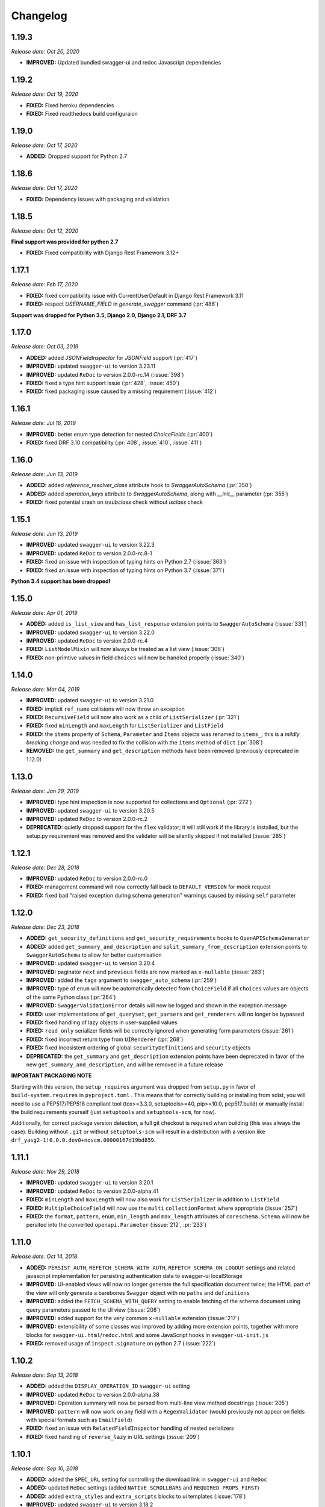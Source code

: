#########
Changelog
#########

**********
**1.19.3**
**********

*Release date: Oct 20, 2020*

- **IMPROVED:** Updated bundled swagger-ui and redoc Javascript dependencies

**********
**1.19.2**
**********

*Release date: Oct 19, 2020*

- **FIXED:** Fixed heroku dependencies
- **FIXED:** Fixed readthedocs build configuraion


**********
**1.19.0**
**********

*Release date: Oct 17, 2020*

- **ADDED:** Dropped support for Python 2.7

**********
**1.18.6**
**********

*Release date: Oct 17, 2020*

- **FIXED:** Dependency issues with packaging and validation

**********
**1.18.5**
**********

*Release date: Oct 12, 2020*

**Final support was provided for python 2.7**

- **FIXED:** Fixed compatibility with Django Rest Framework 3.12+

**********
**1.17.1**
**********

*Release date: Feb 17, 2020*

- **FIXED:** fixed compatibility issue with CurrentUserDefault in Django Rest Framework 3.11
- **FIXED:** respect `USERNAME_FIELD` in `generate_swagger` command (:pr:`486`)

**Support was dropped for Python 3.5, Django 2.0, Django 2.1, DRF 3.7**

**********
**1.17.0**
**********

*Release date: Oct 03, 2019*

- **ADDED:** added `JSONFieldInspector` for `JSONField` support (:pr:`417`)
- **IMPROVED:** updated ``swagger-ui`` to version 3.23.11
- **IMPROVED:** updated ``ReDoc`` to version 2.0.0-rc.14 (:issue:`398`)
- **FIXED:** fixed a type hint support issue (:pr:`428`, :issue:`450`)
- **FIXED:** fixed packaging issue caused by a missing requirement (:issue:`412`)

**********
**1.16.1**
**********

*Release date: Jul 16, 2019*

- **IMPROVED:** better enum type detection for nested `ChoiceField`\ s (:pr:`400`)
- **FIXED:** fixed DRF 3.10 compatibility (:pr:`408`, :issue:`410`, :issue:`411`)

**********
**1.16.0**
**********

*Release date: Jun 13, 2019*

- **ADDED:** added `reference_resolver_class` attribute hook to `SwaggerAutoSchema` (:pr:`350`)
- **ADDED:** added `operation_keys` attribute to `SwaggerAutoSchema`, along with `__init__` parameter (:pr:`355`)
- **FIXED:** fixed potential crash on `issubclass` check without `isclass` check

**********
**1.15.1**
**********

*Release date: Jun 13, 2019*

- **IMPROVED:** updated ``swagger-ui`` to version 3.22.3
- **IMPROVED:** updated ``ReDoc`` to version 2.0.0-rc.8-1
- **FIXED:** fixed an issue with inspection of typing hints on Python 2.7 (:issue:`363`)
- **FIXED:** fixed an issue with inspection of typing hints on Python 3.7 (:issue:`371`)

**Python 3.4 support has been dropped!**

**********
**1.15.0**
**********

*Release date: Apr 01, 2019*

- **ADDED:** added ``is_list_view`` and ``has_list_response`` extension points to ``SwaggerAutoSchema`` (:issue:`331`)
- **IMPROVED:** updated ``swagger-ui`` to version 3.22.0
- **IMPROVED:** updated ``ReDoc`` to version 2.0.0-rc.4
- **FIXED:** ``ListModelMixin`` will now always be treated as a list view (:issue:`306`)
- **FIXED:** non-primtive values in field ``choices`` will now be handled properly (:issue:`340`)

**********
**1.14.0**
**********

*Release date: Mar 04, 2019*

- **IMPROVED:** updated ``swagger-ui`` to version 3.21.0
- **FIXED:** implicit ``ref_name`` collisions will now throw an exception
- **FIXED:** ``RecursiveField`` will now also work as a child of ``ListSerializer`` (:pr:`321`)
- **FIXED:** fixed ``minLength`` and ``maxLength`` for ``ListSerializer`` and ``ListField``
- **FIXED:** the ``items`` property of ``Schema``, ``Parameter`` and ``Items`` objects was renamed to ``items_``; this
  is a *mildly breaking change* and was needed to fix the collision with the ``items`` method of ``dict`` (:pr:`308`)
- **REMOVED:** the ``get_summary`` and ``get_description`` methods have been removed (previously deprecated in 1.12.0)

**********
**1.13.0**
**********

*Release date: Jan 29, 2019*

- **IMPROVED:** type hint inspection is now supported for collections and ``Optional`` (:pr:`272`)
- **IMPROVED:** updated ``swagger-ui`` to version 3.20.5
- **IMPROVED:** updated ``ReDoc`` to version 2.0.0-rc.2
- **DEPRECATED:** quietly dropped support for the ``flex`` validator; it will still work if the library is installed,
  but the setup.py requirement was removed and the validator will be silently skipped if not installed (:issue:`285`)

**********
**1.12.1**
**********

*Release date: Dec 28, 2018*

- **IMPROVED:** updated ``ReDoc`` to version 2.0.0-rc.0
- **FIXED:** management command will now correctly fall back to ``DEFAULT_VERSION`` for mock request
- **FIXED:** fixed bad "raised exception during schema generation" warnings caused by missing ``self`` parameter

**********
**1.12.0**
**********

*Release date: Dec 23, 2018*

- **ADDED:** ``get_security_definitions`` and ``get_security_requirements`` hooks to ``OpenAPISchemaGenerator``
- **ADDED:** added ``get_summary_and_description`` and ``split_summary_from_description`` extension points to
  ``SwaggerAutoSchema`` to allow for better customisation
- **IMPROVED:** updated ``swagger-ui`` to version 3.20.4
- **IMPROVED:** paginator ``next`` and ``previous`` fields are now marked as ``x-nullable`` (:issue:`263`)
- **IMPROVED:** added the ``tags`` argument to ``swagger_auto_schema`` (:pr:`259`)
- **IMPROVED:** type of ``enum`` will now be automatically detected from ``ChoiceField`` if all ``choices`` values
  are objects of the same Python class (:pr:`264`)
- **IMPROVED:** ``SwaggerValidationError`` details will now be logged and shown in the exception message
- **FIXED:** user implementations of ``get_queryset``, ``get_parsers`` and ``get_renderers`` will no longer be bypassed
- **FIXED:** fixed handling of lazy objects in user-supplied values
- **FIXED:** ``read_only`` serializer fields will be correctly ignored when generating form parameters (:issue:`261`)
- **FIXED:** fixed incorrect return type from ``UIRenderer`` (:pr:`268`)
- **FIXED:** fixed incosistent ordering of global ``securityDefinitions`` and ``security`` objects
- **DEPRECATED:** the ``get_summary`` and ``get_description`` extension points have been deprecated in favor of the
  new ``get_summary_and_description``, and will be removed in a future release

**IMPORTANT PACKAGING NOTE**

Starting with this version, the ``setup_requires`` argument was dropped from ``setup.py`` in favor of
``build-system.requires`` in ``pyproject.toml`` . This means that for correctly building or installing from sdist,
you will need to use a PEP517/PEP518 compliant tool (tox>=3.3.0, setuptools>=40, pip>=10.0, pep517.build) or manually
install the build requirements yourself (just ``setuptools`` and ``setuptools-scm``, for now).

Additionally, for correct package version detection, a full git checkout is required when building (this was always the
case). Building without ``.git`` or without ``setuptools-scm`` will result in a distribution with a version like
``drf_yasg2-1!0.0.0.dev0+noscm.00000167d19bd859``.

**********
**1.11.1**
**********

*Release date: Nov 29, 2018*

- **IMPROVED:** updated ``swagger-ui`` to version 3.20.1
- **IMPROVED:** updated ``ReDoc`` to version 2.0.0-alpha.41
- **FIXED:** ``minLength`` and ``maxLength`` will now also work for ``ListSerializer`` in addition to ``ListField``
- **FIXED:** ``MultipleChoiceField`` will now use the ``multi`` ``collectionFormat`` where appropriate (:issue:`257`)
- **FIXED:** the ``format``, ``pattern``, ``enum``, ``min_length`` and ``max_length`` attributes of
  ``coreschema.Schema`` will now be persited into the converted ``openapi.Parameter`` (:issue:`212`, :pr:`233`)

**********
**1.11.0**
**********

*Release date: Oct 14, 2018*

- **ADDED:** ``PERSIST_AUTH``, ``REFETCH_SCHEMA_WITH_AUTH``, ``REFETCH_SCHEMA_ON_LOGOUT``
  settings and related javascript implementation for persisting authentication data to swagger-ui localStorage
- **IMPROVED:** UI-enabled views will now no longer generate the full specification document twice; the HTML part
  of the view will only generate a barebones ``Swagger`` object with no ``paths`` and ``definitions``
- **IMPROVED:** added the ``FETCH_SCHEMA_WITH_QUERY`` setting to enable fetching of the schema document using
  query parameters passed to the UI view (:issue:`208`)
- **IMPROVED:** added support for the very common ``x-nullable`` extension (:issue:`217`)
- **IMPROVED:** extensibility of some classes was improved by adding more extension points, together with more blocks
  for ``swagger-ui.html``/``redoc.html`` and some JavaScript hooks in ``swagger-ui-init.js``
- **FIXED:** removed usage of ``inspect.signature`` on python 2.7 (:issue:`222`)

**********
**1.10.2**
**********

*Release date: Sep 13, 2018*

- **ADDED:** added the ``DISPLAY_OPERATION_ID`` ``swagger-ui`` setting
- **IMPROVED:** updated ``ReDoc`` to version 2.0.0-alpha.38
- **IMPROVED:** Operation summary will now be parsed from multi-line view method docstrings (:issue:`205`)
- **IMPROVED:** ``pattern`` will now work on any field with a ``RegexValidator``
  (would previously not appear on fields with special formats such as ``EmailField``)
- **FIXED:** fixed an issue with ``RelatedFieldInspector`` handling of nested serializers
- **FIXED:** fixed handling of ``reverse_lazy`` in URL settings (:issue:`209`)

**********
**1.10.1**
**********

*Release date: Sep 10, 2018*

- **ADDED:** added the ``SPEC_URL`` setting for controlling the download link in ``swagger-ui`` and ``ReDoc``
- **ADDED:** updated ``ReDoc`` settings (added ``NATIVE_SCROLLBARS`` and ``REQUIRED_PROPS_FIRST``)
- **ADDED:** added ``extra_styles`` and ``extra_scripts`` blocks to ui templates (:issue:`178`)
- **IMPROVED:** updated ``swagger-ui`` to version 3.18.2
- **IMPROVED:** updated ``ReDoc`` to version 2.0.0-alpha.37
- **FIXED:** stopped generating invalid OpenAPI by improper placement of ``readOnly`` Schemas
- **FIXED:** fixed broken CSS when ``USE_SESSION_AUTH=False``
- **FIXED:** fixed implementation of ``operation_summary`` and ``deprecated`` (:pr:`194`, :pr:`198`)
- **FIXED:** fixed a bug related to nested ``typing`` hints (:pr:`195`)
- **FIXED:** removed dependency on ``future`` (:issue:`196`)
- **FIXED:** fixed exceptions logged for fields with ``default=None`` (:issue:`203`)
- **FIXED:** fixed ``request_body=no_body`` handling and related tests (:issue:`188`, :issue:`199`)


**********
**1.10.0**
**********

*Release date: Aug 08, 2018*

- **ADDED:** added ``EXCLUDED_MEDIA_TYPES`` setting for controlling ``produces`` MIME type filtering (:issue:`158`)
- **ADDED:** added support for ``SerializerMethodField``, via the ``swagger_serializer_method`` decorator for the
  method field, and support for Python 3.5 style type hinting of the method field return type
  (:issue:`137`, :pr:`175`, :pr:`179`)

  *NOTE:* in order for this to work, you will have to add the new ``drf_yasg2.inspectors.SerializerMethodFieldInspector``
  to your ``DEFAULT_FIELD_INSPECTORS`` array if you changed it from the default value

- **IMPROVED:** updated ``swagger-ui`` to version 3.18.0
- **IMPROVED:** added support for Python 3.7 and Django 2.1 (:pr:`176`)
- **IMPROVED:** ``swagger_schema_fields`` will now also work on serializer ``Field``\ s (:issue:`167`)
- **IMPROVED:** ``ref_name`` collisions will now log a warning message (:issue:`156`)
- **IMPROVED:** added ``operation_summary`` and ``deprecated`` arguments to ``swagger_auto_schema``
  (:issue:`149`, :issue:`173`)
- **FIXED:** made ``swagger_auto_schema`` work with DRF 3.9 ``@action`` mappings (:issue:`177`)

*********
**1.9.2**
*********

*Release date: Aug 03, 2018*

- **IMPROVED:** updated ``swagger-ui`` to version 3.17.6
- **IMPROVED:** updated ``ReDoc`` to version 2.0.0-alpha.32
- **IMPROVED:** added ``--api-version`` argument to the ``generate_swagger`` management command (:pr:`170`)
- **FIXED:** corrected various documentation typos (:pr:`160`, :pr:`162`, :issue:`171`, :pr:`172`)
- **FIXED:** made ``generate_swagger`` work for projects without authentication (:pr:`161`)
- **FIXED:** fixed ``SafeText`` interaction with YAML codec (:issue:`159`)

*********
**1.9.1**
*********

*Release date: Jun 30, 2018*

- **IMPROVED:** added a ``swagger_fake_view`` marker to more easily detect mock views in view methods;
  ``getattr(self, 'swagger_fake_view', False)`` inside a view method like ``get_serializer_class`` will tell you if the
  view instance is being used for swagger schema introspection (:issue:`154`)
- **IMPROVED:** updated ``swagger-ui`` to version 3.17.1
- **IMPROVED:** updated ``ReDoc`` to version 2.0.0-alpha.25
- **FIXED:** fixed wrong handling of duplicate urls in urlconf (:pr:`155`)
- **FIXED:** fixed crash when passing ``None`` as a response override (:issue:`148`)

*********
**1.9.0**
*********

*Release date: Jun 16, 2018*

- **ADDED:** added ``DEFAULT_GENERATOR_CLASS`` setting and ``--generator-class`` argument to the ``generate_swagger``
  management command (:issue:`140`)
- **FIXED:** fixed wrongly required ``'count'`` response field on ``CursorPagination`` (:issue:`141`)
- **FIXED:** fixed some cases where ``swagger_schema_fields`` would not be handlded (:pr:`142`)
- **FIXED:** fixed crash when encountering ``coreapi.Fields``\ s without a ``schema`` (:issue:`143`)

*********
**1.8.0**
*********

*Release date: Jun 01, 2018*

- **ADDED:** added a :ref:`swagger_schema_fields <swagger_schema_fields>` field on serializer ``Meta`` classes for
  customizing schema generation (:issue:`132`, :pr:`134`)
- **FIXED:** error responses from schema views are now rendered with ``JSONRenderer`` instead of throwing
  confusing errors (:pr:`130`, :issue:`58`)
- **FIXED:** ``readOnly`` schema fields will now no longer be marked as ``required`` (:pr:`133`)

*********
**1.7.4**
*********

*Release date: May 14, 2018*

- **IMPROVED:** updated ``swagger-ui`` to version 3.14.2
- **IMPROVED:** updated ``ReDoc`` to version 2.0.0-alpha.20
- **FIXED:** ignore ``None`` return from ``get_operation`` to avoid empty ``Path`` objects in output
- **FIXED:** request body is now allowed on ``DELETE`` endpoints (:issue:`118`)

*********
**1.7.3**
*********

*Release date: May 12, 2018*

- **FIXED:** views whose ``__init__`` methods throw exceptions will now be ignored during endpoint enumeration

*********
**1.7.2**
*********

*Release date: May 12, 2018*

- **FIXED:** fixed generation of default ``SECURITY_REQUIREMENTS`` to match documented behaviour
- **FIXED:** ordering of ``SECURITY_REQUIREMENTS`` and ``SECURITY_DEFINITIONS`` is now stable

*********
**1.7.1**
*********

*Release date: May 05, 2018*

- **IMPROVED:** updated ``swagger-ui`` to version 3.14.1
- **IMPROVED:** set ``swagger-ui`` ``showCommonExtensions`` to ``True`` by default and add
  ``SHOW_COMMON_EXTENSIONS`` setting key
- **IMPROVED:** set ``min_length=1`` when ``allow_blank=False`` (:pr:`112`, thanks to :ghuser:`elnappo`)
- **FIXED:** made documentation ordering of ``SwaggerDict`` extra attributes stable

*********
**1.7.0**
*********

*Release date: Apr 27, 2018*

- **ADDED:** added integration with `djangorestframework-recursive <https://github.com/heywbj/django-rest-framework-recursive>`_
  (:issue:`109`, :pr:`110`, thanks to :ghuser:`rsichny`)

  *NOTE:* in order for this to work, you will have to add the new ``drf_yasg2.inspectors.RecursiveFieldInspector`` to
  your ``DEFAULT_FIELD_INSPECTORS`` array if you changed it from the default value

- **FIXED:** ``SchemaRef`` now supports cyclical references via the ``ignore_unresolved`` argument

*********
**1.6.2**
*********

*Release date: Apr 25, 2018*

- **IMPROVED:** updated ``swagger-ui`` to version 3.13.6
- **IMPROVED:** switched ``ReDoc`` to version 2.0.0-alpha.17 (was 1.21.2); fixes :issue:`107`
- **FIXED:** made documentation ordering of parameters stable for urls with multiple parameters (:issue:`105`, :pr:`106`)
- **FIXED:** fixed crash when using a model ``ChoiceField`` of unknown child type

*********
**1.6.1**
*********

*Release date: Apr 01, 2018*

- **ADDED:** added ``SUPPORTED_SUBMIT_METHODS`` ``swagger-ui`` setting

*********
**1.6.0**
*********

*Release date: Mar 24, 2018*

- **IMPROVED:** ``OAUTH2_REDIRECT_URL`` will now default to the built in ``oauth2-redirect.html`` file

*********
**1.5.1**
*********

*Release date: Mar 18, 2018*

- **IMPROVED:** updated ``swagger-ui`` to version 3.13.0
- **FIXED:** fixed a crash caused by ``serializers.OneToOneRel`` (:pr:`81`, thanks to :ghuser:`ko-pp`)

*********
**1.5.0**
*********

*Release date: Mar 12, 2018*

- **IMPROVED:** ``serializers.HiddenField`` are now hidden (:issue:`78`, :pr:`79`, thanks to :ghuser:`therefromhere`)

  *NOTE:* in order for this to work, you will have to add the new ``drf_yasg2.inspectors.HiddenFieldInspector`` to your
  ``DEFAULT_FIELD_INSPECTORS`` array if you changed it from the default value

- **IMPROVED:** type of model field is now detected for ``serializers.SlugRelatedField`` with ``read_only=True``
  (:issue:`82`, :pr:`83`, thanks to :ghuser:`therefromhere`)

*********
**1.4.7**
*********

*Release date: Mar 05, 2018*

- **FIXED:** prevent crashes caused by attempting to delete object attributes which do not exist in the first place
  (:issue:`76`)

*********
**1.4.6**
*********

*Release date: Mar 05, 2018*

- **IMPROVED:** updated ``swagger-ui`` to version 3.12.0
- **IMPROVED:** updated ``ReDoc`` to version 1.21.2

*********
**1.4.5**
*********

*Release date: Mar 05, 2018*

- **FIXED:** fixed an issue with modification of ``swagger_auto_schema`` arguments in-place during introspection, which
  would sometimes cause an incomplete Swagger document to be generated after the first pass (:issue:`74`, :pr:`75`)

*********
**1.4.4**
*********

*Release date: Feb 26, 2018*

- **IMPROVED:** ``type`` for ``ChoiceField`` generated by a ``ModelSerializer`` from a model field with ``choices=...``
  will now be set according to the associated model field (:issue:`69`)
- **FIXED:** ``lookup_field`` and ``lookup_value_regex`` on the same ``ViewSet``  will no longer trigger an exception
  (:issue:`68`)

*********
**1.4.3**
*********

*Release date: Feb 22, 2018*

- **FIXED:** added a missing assignment that would cause the ``default`` argument to ``openapi.Parameter.__init__`` to
  be ignored

*********
**1.4.2**
*********

*Release date: Feb 22, 2018*

- **FIXED:** fixed a bug that causes a ``ModelViewSet`` generated from models with nested ``ForeignKey`` to output
  models named ``Nested`` into the ``definitions`` section (:issue:`59`, :pr:`65`)
- **FIXED:** ``Response`` objects without a ``schema`` are now properly handled when passed through
  ``swagger_auto_schema`` (:issue:`66`)

*********
**1.4.1**
*********

*Release date: Feb 21, 2018*

- **FIXED:** the ``coerce_to_string`` is now respected when setting the type, default value and min/max values of
  ``DecimalField`` in the OpenAPI schema (:issue:`62`)
- **FIXED:** error responses from web UI views are now rendered with ``TemplateHTMLRenderer`` instead of throwing
  confusing errors (:issue:`58`)
- **IMPROVED:** updated ``swagger-ui`` to version 3.10.0
- **IMPROVED:** updated ``ReDoc`` to version 1.21.0

*********
**1.4.0**
*********

*Release date: Feb 04, 2018*

- **ADDED:** added settings for OAuth2 client configuration in ``swagger-ui`` (:issue:`53`)
- **IMPROVED:** updated ``swagger-ui`` to version 3.9.3

*********
**1.3.1**
*********

*Release date: Jan 24, 2018*

- **FIXED:** fixed a bug that would sometimes cause endpoints to wrongly be output as form operations (:issue:`50`)
- **IMPROVED:** added generation of ``produces`` based on renderer classes
- **IMPROVED:** added generation of top-level ``consumes`` and ``produces`` based on
  ``DEFAULT_PARSER_CLASSES`` and ``DEFAULT_RENDERER_CLASSES`` (:issue:`48`)

*********
**1.3.0**
*********

*Release date: Jan 23, 2018*

- **ADDED:** security requirements are now correctly set and can be customized; this should fix problems related
  to authentication in ``swagger-ui`` Try it out!  (:issue:`50`, :pr:`54`)
- **IMPROVED:** updated ``swagger-ui`` to version 3.9.2
- **IMPROVED:** updated ``ReDoc`` to version 1.20.0
- **FIXED:** fixed an exception caused by a warning in get_path_from_regex (:pr:`49`, thanks to :ghuser:`blueyed`)

*********
**1.2.2**
*********

*Release date: Jan 12, 2018*

- **FIXED:** djangorestframework>=3.7.7 is now required because of breaking changes
  (:issue:`44`, :pr:`45`, thanks to :ghuser:`h-hirokawa`)

*********
**1.2.1**
*********

*Release date: Jan 12, 2018*

- Fixed deployment issues

*********
**1.2.0**
*********

*Release date: Jan 12, 2018 (missing from PyPI due to deployment issues)*

- **ADDED:** ``basePath`` is now generated by taking into account the ``SCRIPT_NAME`` variable and the
  longest common prefix of API urls (:issue:`37`, :pr:`42`)
- **IMPROVED:** removed inline scripts and styles from bundled HTML templates to increase CSP compatibility
- **IMPROVED:** improved validation errors and added more assertion sanity checks (:issue:`37`, :issue:`40`)
- **IMPROVED:** improved handling of NamespaceVersioning by excluding endpoints of differing versions
  (i.e. when accesing the schema view for v1, v2 endpoints will not be included in swagger)

*********
**1.1.3**
*********

*Release date: Jan 02, 2018*

- **FIXED:** schema view cache will now always ``Vary`` on the ``Cookie`` and ``Authentication`` (the
  ``Vary`` header was previously only added if ``public`` was set to ``True``) - this fixes issues related to Django
  authentication in ``swagger-ui`` and ``CurrentUserDefault`` values in the schema

*********
**1.1.2**
*********

*Release date: Jan 01, 2018*

- **IMPROVED:** updated ``swagger-ui`` to version 3.8.1
- **IMPROVED:** removed some unneeded static files

*********
**1.1.1**
*********

*Release date: Dec 27, 2017*

- **ADDED:** :ref:`generate_swagger management command <management-command>`
  (:issue:`29`, :pr:`31`, thanks to :ghuser:`beaugunderson`)
- **FIXED:** fixed improper generation of ``\Z`` regex tokens - will now be repalced by ``$``

*********
**1.1.0**
*********

*Release date: Dec 27, 2017*

- **ADDED:** added support for APIs versioned with ``URLPathVersioning`` or ``NamespaceVersioning``
- **ADDED:** added ability to recursively customize schema generation
  :ref:`using pluggable inspector classes <custom-spec-inspectors>`
- **ADDED:** added ``operation_id`` parameter to :func:`@swagger_auto_schema <.swagger_auto_schema>`
- **ADDED:** integration with `djangorestframework-camel-case
  <https://github.com/vbabiy/djangorestframework-camel-case>`_ (:issue:`28`)
- **IMPROVED:** strings, arrays and integers will now have min/max validation attributes inferred from the
  field-level validators
- **FIXED:** fixed a bug that caused ``title`` to never be generated for Schemas; ``title`` is now correctly
  populated from the field's ``label`` property

*********
**1.0.6**
*********

*Release date: Dec 23, 2017*

- **FIXED:** Swagger UI "Try it out!" should now work with Django login
- **FIXED:** callable ``default`` values on serializer fields will now be properly called (:pr:`24`, :issue:`25`)
- **IMPROVED:** updated ``swagger-ui`` to version 3.8.0
- **IMPROVED:** ``PrimaryKeyRelatedField`` and ``SlugRelatedField`` will now have
  appropriate types based on the related model (:pr:`26`)
- **IMPROVED:** mock views will now have a bound request even with ``public=False`` (:pr:`23`)

*********
**1.0.5**
*********

*Release date: Dec 18, 2017*

- **FIXED:** fixed a crash caused by having read-only Serializers nested by reference
- **FIXED:** removed erroneous backslashes in paths when routes are generated using Django 2
  `path() <https://docs.djangoproject.com/en/2.0/ref/urls/#django.urls.path>`_
- **IMPROVED:** updated ``swagger-ui`` to version 3.7.0
- **IMPROVED:** ``FileField`` is now generated as an URL or file name in response Schemas
  (:pr:`21`, thanks to :ghuser:`h-hirokawa`)

*********
**1.0.4**
*********

*Release date: Dec 16, 2017*

- **FIXED:** fixed improper generation of YAML references
- **ADDED:** added ``query_serializer`` parameter to
  :func:`@swagger_auto_schema <.swagger_auto_schema>` (:issue:`16`, :pr:`17`)

*********
**1.0.3**
*********

*Release date: Dec 15, 2017*

- **FIXED:** fixed bug that caused schema views returned from cache to fail (:issue:`14`)
- **FIXED:** disabled automatic generation of response schemas for form operations to avoid confusing errors caused by
  attempting to shove file parameters into Schema objects

*********
**1.0.2**
*********

*Release date: Dec 13, 2017*

- First published version
